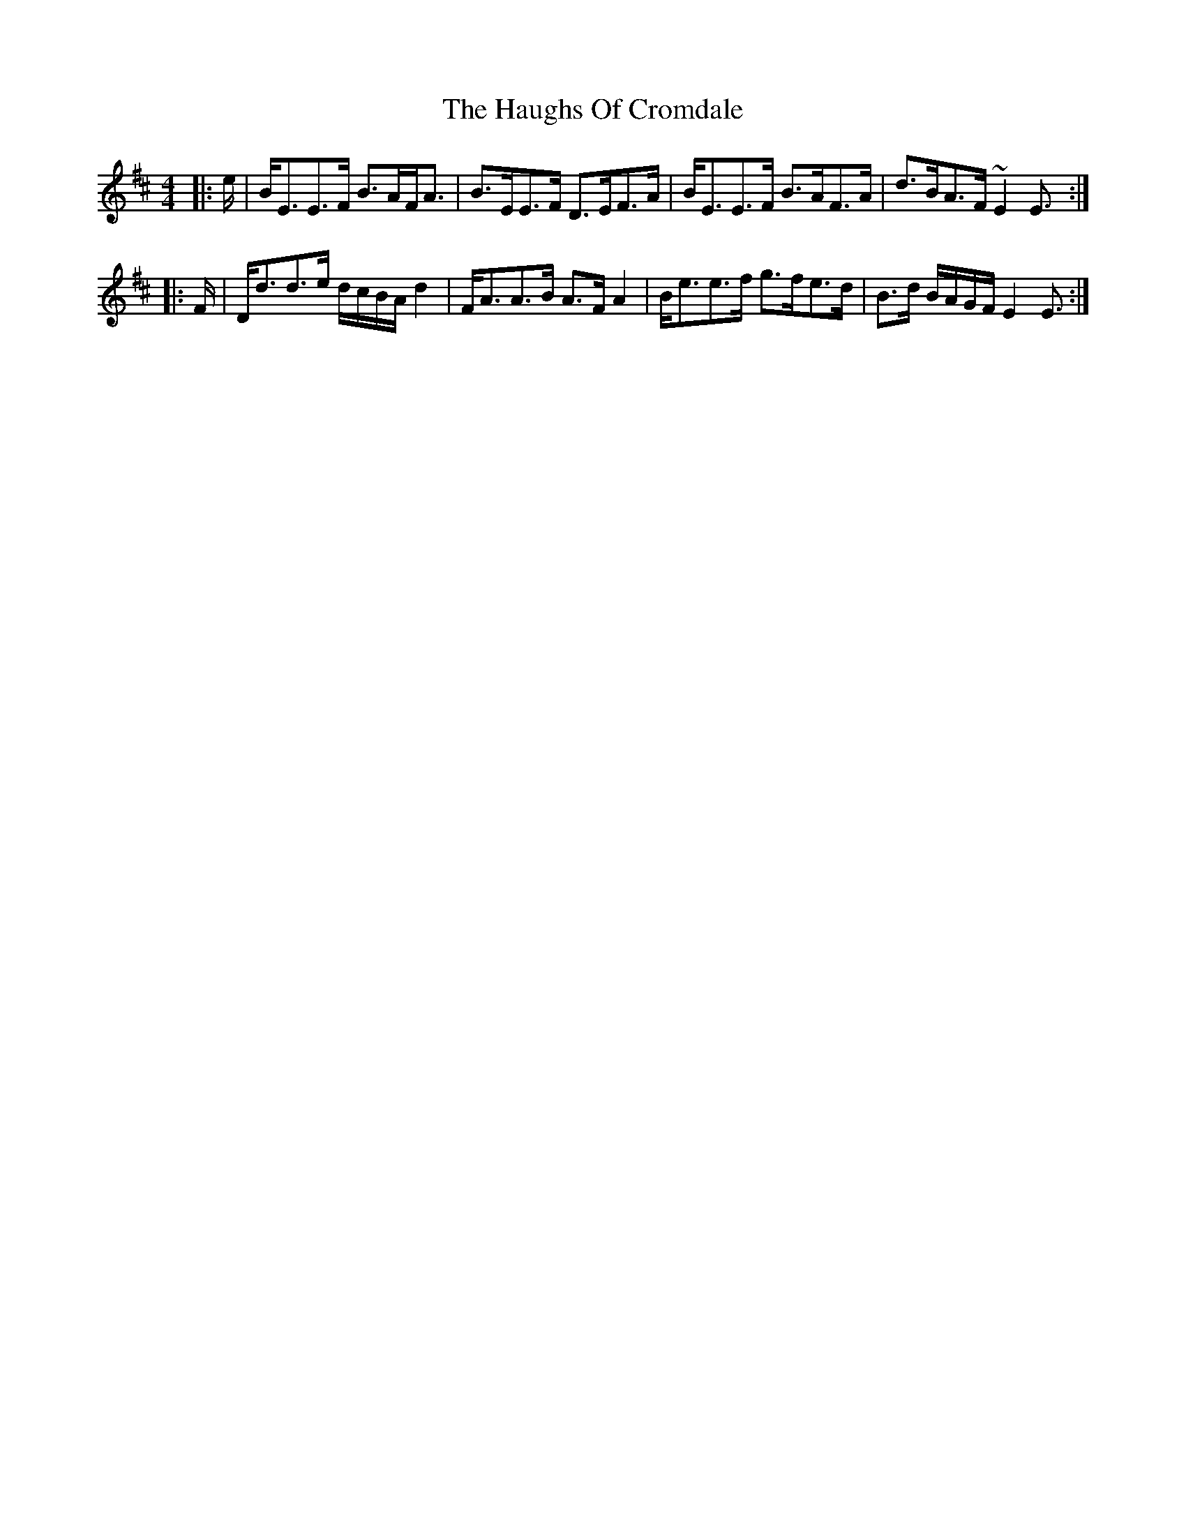 X: 16891
T: Haughs Of Cromdale, The
R: strathspey
M: 4/4
K: Edorian
|:e/|B<EE>F B>AF<A|B>EE>F D>EF>A|B<EE>F B>AF>A|d>BA>F ~E2 E3/2:|
|:F/|D<dd>e d/c/B/A/ d2|F<AA>B A>F A2|B<ee>f g>fe>d|B>d B/A/G/F/ E2 E3/2:|

